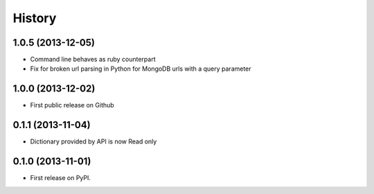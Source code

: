 .. :changelog:

History
-------
1.0.5 (2013-12-05)
++++++++++++++++++

* Command line behaves as ruby counterpart
* Fix for broken url parsing in Python for MongoDB urls with a query parameter

1.0.0 (2013-12-02)
++++++++++++++++++

* First public release on Github

0.1.1 (2013-11-04)
++++++++++++++++++
* Dictionary provided by API is now Read only

0.1.0 (2013-11-01)
++++++++++++++++++

* First release on PyPI.
